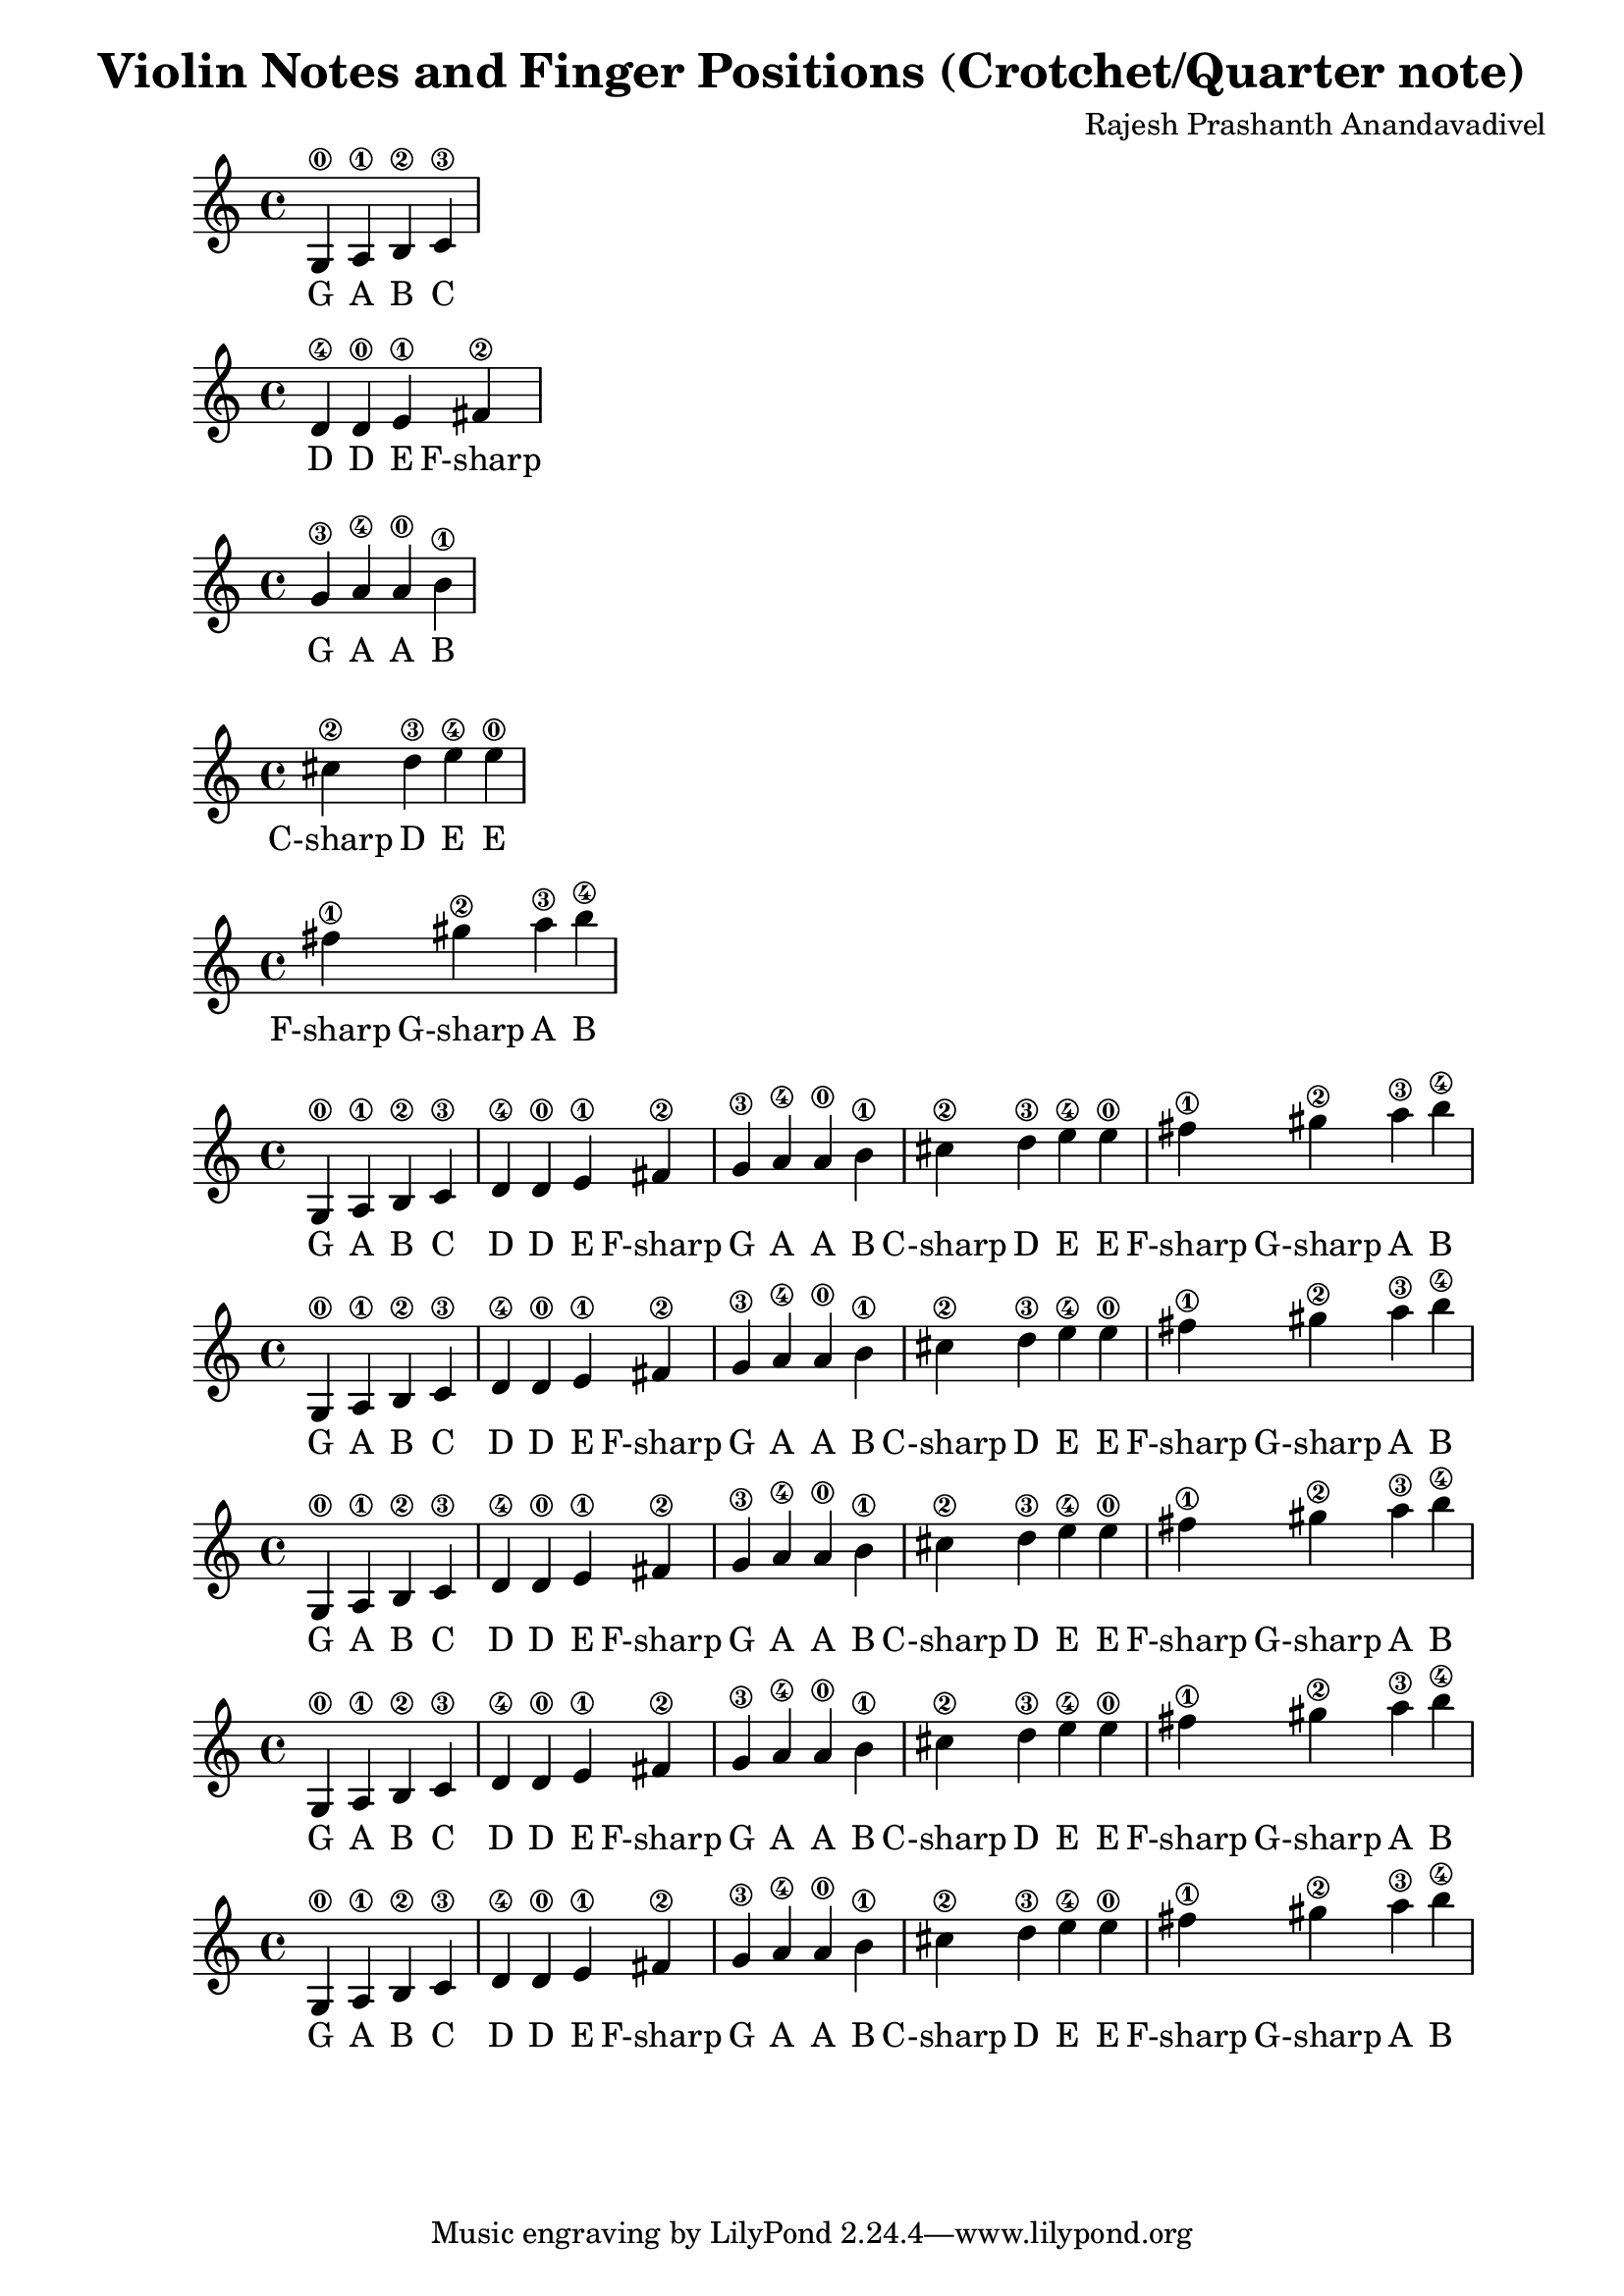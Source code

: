 \header {
  title = "Violin Notes and Finger Positions (Crotchet/Quarter note)"
  composer = "Rajesh Prashanth Anandavadivel"
}




\score {
{g4\0 a\1 b\2 c'\3}
\addlyrics {G A B C}
}

\score {
{d'\4 d'\0 e'\1 fis'\2|}
\addlyrics {D D E F-sharp}
}

\score {
{g'\3 a'\4 a'\0 b'\1 |}
\addlyrics {G A A B}
}

\score {
{cis''\2 d''\3 e''\4 e''\0 |}
\addlyrics {C-sharp D E E}
}

\score {
{fis''\1 gis''\2 a''\3 b''\4}
\addlyrics {F-sharp G-sharp A B}
}


\score {
{

g4\0 a\1 b\2 c'\3 |
d'\4 d'\0 e'\1 fis'\2|
g'\3 a'\4 a'\0 b'\1 |
cis''\2 d''\3 e''\4 e''\0 |
fis''\1 gis''\2 a''\3 b''\4


}
\addlyrics {
  G A B C
	D D E F-sharp
	G A A B
	C-sharp D E E
	F-sharp G-sharp A B
  }
}

\score {
{

g4\0 a\1 b\2 c'\3 |
d'\4 d'\0 e'\1 fis'\2|
g'\3 a'\4 a'\0 b'\1 |
cis''\2 d''\3 e''\4 e''\0 |
fis''\1 gis''\2 a''\3 b''\4


}
\addlyrics {
  G A B C
	D D E F-sharp
	G A A B
	C-sharp D E E
	F-sharp G-sharp A B
  }
}

\score {
{

g4\0 a\1 b\2 c'\3 |
d'\4 d'\0 e'\1 fis'\2|
g'\3 a'\4 a'\0 b'\1 |
cis''\2 d''\3 e''\4 e''\0 |
fis''\1 gis''\2 a''\3 b''\4


}
\addlyrics {
  G A B C
	D D E F-sharp
	G A A B
	C-sharp D E E
	F-sharp G-sharp A B
  }
}

\score {
{

g4\0 a\1 b\2 c'\3 |
d'\4 d'\0 e'\1 fis'\2|
g'\3 a'\4 a'\0 b'\1 |
cis''\2 d''\3 e''\4 e''\0 |
fis''\1 gis''\2 a''\3 b''\4


}
\addlyrics {
  G A B C
	D D E F-sharp
	G A A B
	C-sharp D E E
	F-sharp G-sharp A B
  }
}

\score {
{

g4\0 a\1 b\2 c'\3 |
d'\4 d'\0 e'\1 fis'\2|
g'\3 a'\4 a'\0 b'\1 |
cis''\2 d''\3 e''\4 e''\0 |
fis''\1 gis''\2 a''\3 b''\4


}
\addlyrics {
  G A B C
	D D E F-sharp
	G A A B
	C-sharp D E E
	F-sharp G-sharp A B
  }
}
